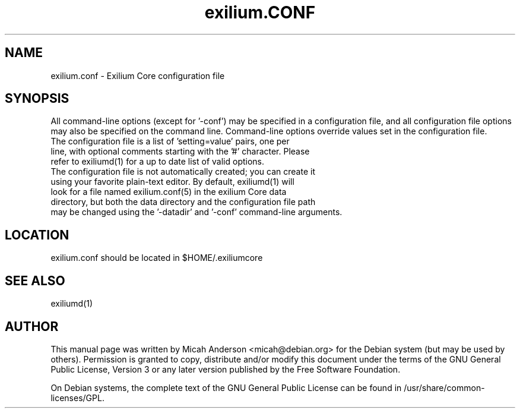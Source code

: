 .TH exilium.CONF "18" "April 2018" "exilium.conf 1.0.0.0"
.SH NAME
exilium.conf \- Exilium Core configuration file
.SH SYNOPSIS
All command-line options (except for '\-conf') may be specified in a configuration file, and all configuration file options may also be specified on the command line. Command-line options override values set in the configuration file.
.TP
The configuration file is a list of 'setting=value' pairs, one per line, with optional comments starting with the '#' character. Please refer to exiliumd(1) for a up to date list of valid options.
.TP
The configuration file is not automatically created; you can create it using your favorite plain-text editor. By default, exiliumd(1) will look for a file named exilium.conf(5) in the exilium Core data directory, but both the data directory and the configuration file path may be changed using the '\-datadir' and '\-conf' command-line arguments.
.SH LOCATION
exilium.conf should be located in $HOME/.exiliumcore

.SH "SEE ALSO"
exiliumd(1)
.SH AUTHOR
This manual page was written by Micah Anderson <micah@debian.org> for the Debian system (but may be used by others). Permission is granted to copy, distribute and/or modify this document under the terms of the GNU General Public License, Version 3 or any later version published by the Free Software Foundation.

On Debian systems, the complete text of the GNU General Public License can be found in /usr/share/common-licenses/GPL.

